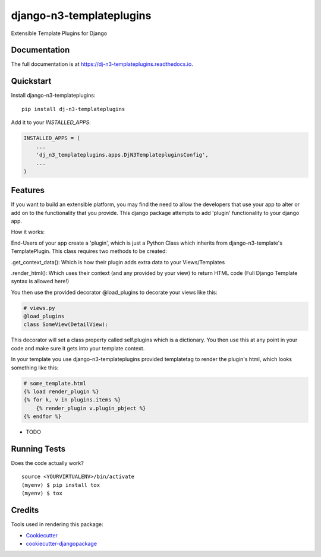 =============================
django-n3-templateplugins
=============================

.. image:: https://badge.fury.io/py/dj-n3-templateplugins.svg
    :target: https://badge.fury.io/py/dj-n3-templateplugins

.. image:: https://travis-ci.org/Jaredn/dj-n3-templateplugins.svg?branch=master
    :target: https://travis-ci.org/Jaredn/dj-n3-templateplugins

.. image:: https://codecov.io/gh/Jaredn/dj-n3-templateplugins/branch/master/graph/badge.svg
    :target: https://codecov.io/gh/Jaredn/dj-n3-templateplugins

Extensible Template Plugins for Django

Documentation
-------------

The full documentation is at https://dj-n3-templateplugins.readthedocs.io.

Quickstart
----------

Install django-n3-templateplugins::

    pip install dj-n3-templateplugins

Add it to your `INSTALLED_APPS`:

.. code-block:: python

    INSTALLED_APPS = (
        ...
        'dj_n3_templateplugins.apps.DjN3TemplatepluginsConfig',
        ...
    )

Features
--------

If you want to build an extensible platform, you may find the need to allow the developers that use your app to alter
or add on to the functionality that you provide.  This django package attempts to add 'plugin' functionality to
your django app.

How it works:

End-Users of your app create a 'plugin', which is just a Python Class which inherits from django-n3-template's
TemplatePlugin.  This class requires two methods to be created:

.get_context_data():  Which is how their plugin adds extra data to your Views/Templates

.render_html(): Which uses their context (and any provided by your view) to return HTML code (Full Django Template
syntax is allowed here!)

You then use the provided decorator @load_plugins to decorate your views like this:

.. code-block:: python

    # views.py
    @load_plugins
    class SomeView(DetailView):

This decorator will set a class property called self.plugins which is a dictionary.  You then use this at any point
in your code and make sure it gets into your template context.


In your template you use django-n3-templateplugins provided templatetag to render the plugin's html, which looks
something like this:

.. code-block:: python

    # some_template.html
    {% load render_plugin %}
    {% for k, v in plugins.items %}
        {% render_plugin v.plugin_pbject %}
    {% endfor %}

* TODO

Running Tests
-------------

Does the code actually work?

::

    source <YOURVIRTUALENV>/bin/activate
    (myenv) $ pip install tox
    (myenv) $ tox

Credits
-------

Tools used in rendering this package:

*  Cookiecutter_
*  `cookiecutter-djangopackage`_

.. _Cookiecutter: https://github.com/audreyr/cookiecutter
.. _`cookiecutter-djangopackage`: https://github.com/pydanny/cookiecutter-djangopackage
